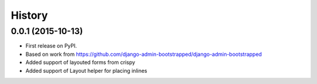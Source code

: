 .. :changelog:

History
-------

0.0.1 (2015-10-13)
++++++++++++++++++

* First release on PyPI.
* Based on work from https://github.com/django-admin-bootstrapped/django-admin-bootstrapped
* Added support of layouted forms from crispy
* Added support of Layout helper for placing inlines
